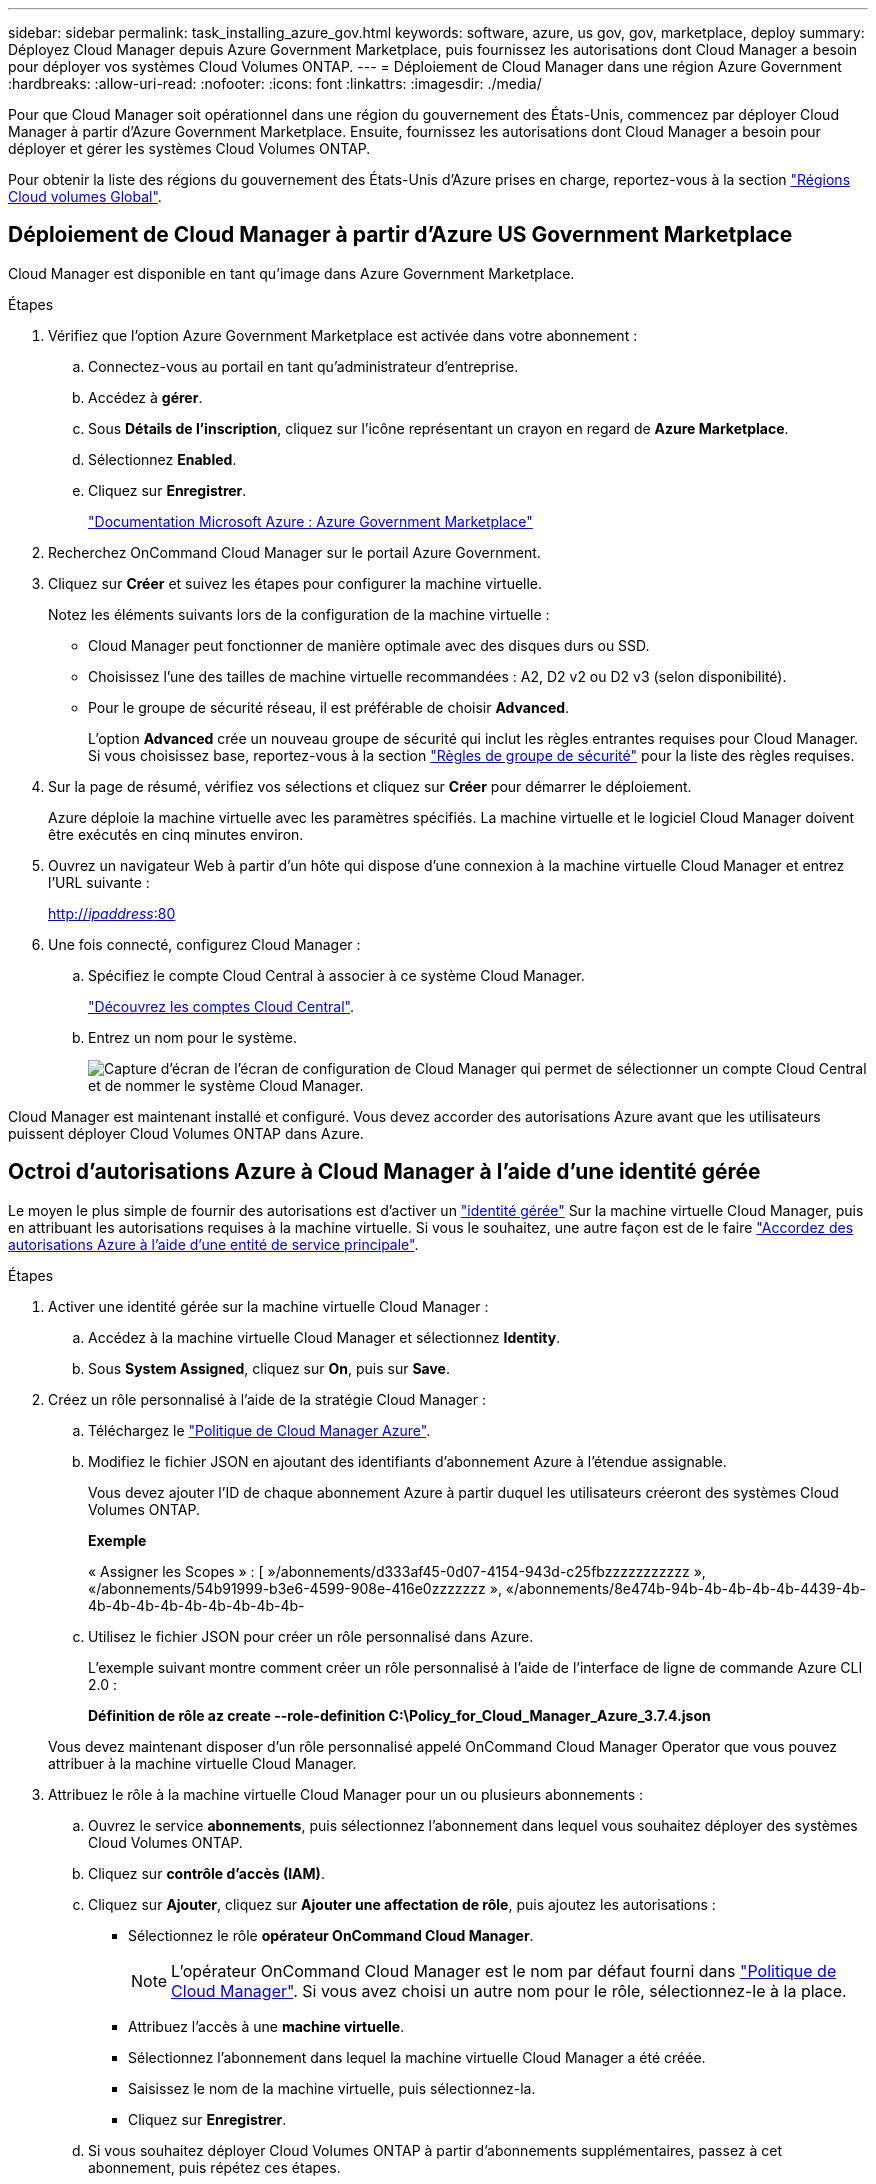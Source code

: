 ---
sidebar: sidebar 
permalink: task_installing_azure_gov.html 
keywords: software, azure, us gov, gov, marketplace, deploy 
summary: Déployez Cloud Manager depuis Azure Government Marketplace, puis fournissez les autorisations dont Cloud Manager a besoin pour déployer vos systèmes Cloud Volumes ONTAP. 
---
= Déploiement de Cloud Manager dans une région Azure Government
:hardbreaks:
:allow-uri-read: 
:nofooter: 
:icons: font
:linkattrs: 
:imagesdir: ./media/


[role="lead"]
Pour que Cloud Manager soit opérationnel dans une région du gouvernement des États-Unis, commencez par déployer Cloud Manager à partir d'Azure Government Marketplace. Ensuite, fournissez les autorisations dont Cloud Manager a besoin pour déployer et gérer les systèmes Cloud Volumes ONTAP.

Pour obtenir la liste des régions du gouvernement des États-Unis d'Azure prises en charge, reportez-vous à la section https://cloud.netapp.com/cloud-volumes-global-regions["Régions Cloud volumes Global"^].



== Déploiement de Cloud Manager à partir d'Azure US Government Marketplace

Cloud Manager est disponible en tant qu'image dans Azure Government Marketplace.

.Étapes
. Vérifiez que l'option Azure Government Marketplace est activée dans votre abonnement :
+
.. Connectez-vous au portail en tant qu'administrateur d'entreprise.
.. Accédez à *gérer*.
.. Sous *Détails de l'inscription*, cliquez sur l'icône représentant un crayon en regard de *Azure Marketplace*.
.. Sélectionnez *Enabled*.
.. Cliquez sur *Enregistrer*.
+
https://docs.microsoft.com/en-us/azure/azure-government/documentation-government-manage-marketplace["Documentation Microsoft Azure : Azure Government Marketplace"^]



. Recherchez OnCommand Cloud Manager sur le portail Azure Government.
. Cliquez sur *Créer* et suivez les étapes pour configurer la machine virtuelle.
+
Notez les éléments suivants lors de la configuration de la machine virtuelle :

+
** Cloud Manager peut fonctionner de manière optimale avec des disques durs ou SSD.
** Choisissez l'une des tailles de machine virtuelle recommandées : A2, D2 v2 ou D2 v3 (selon disponibilité).
** Pour le groupe de sécurité réseau, il est préférable de choisir *Advanced*.
+
L'option *Advanced* crée un nouveau groupe de sécurité qui inclut les règles entrantes requises pour Cloud Manager. Si vous choisissez base, reportez-vous à la section link:reference_security_groups_azure.html["Règles de groupe de sécurité"] pour la liste des règles requises.



. Sur la page de résumé, vérifiez vos sélections et cliquez sur *Créer* pour démarrer le déploiement.
+
Azure déploie la machine virtuelle avec les paramètres spécifiés. La machine virtuelle et le logiciel Cloud Manager doivent être exécutés en cinq minutes environ.

. Ouvrez un navigateur Web à partir d'un hôte qui dispose d'une connexion à la machine virtuelle Cloud Manager et entrez l'URL suivante :
+
http://_ipaddress_:80[]

. Une fois connecté, configurez Cloud Manager :
+
.. Spécifiez le compte Cloud Central à associer à ce système Cloud Manager.
+
link:concept_cloud_central_accounts.html["Découvrez les comptes Cloud Central"].

.. Entrez un nom pour le système.
+
image:screenshot_set_up_cloud_manager.gif["Capture d'écran de l'écran de configuration de Cloud Manager qui permet de sélectionner un compte Cloud Central et de nommer le système Cloud Manager."]





Cloud Manager est maintenant installé et configuré. Vous devez accorder des autorisations Azure avant que les utilisateurs puissent déployer Cloud Volumes ONTAP dans Azure.



== Octroi d'autorisations Azure à Cloud Manager à l'aide d'une identité gérée

Le moyen le plus simple de fournir des autorisations est d'activer un https://docs.microsoft.com/en-us/azure/active-directory/managed-identities-azure-resources/overview["identité gérée"^] Sur la machine virtuelle Cloud Manager, puis en attribuant les autorisations requises à la machine virtuelle. Si vous le souhaitez, une autre façon est de le faire link:task_adding_azure_accounts.html["Accordez des autorisations Azure à l'aide d'une entité de service principale"].

.Étapes
. Activer une identité gérée sur la machine virtuelle Cloud Manager :
+
.. Accédez à la machine virtuelle Cloud Manager et sélectionnez *Identity*.
.. Sous *System Assigned*, cliquez sur *On*, puis sur *Save*.


. Créez un rôle personnalisé à l'aide de la stratégie Cloud Manager :
+
.. Téléchargez le https://mysupport.netapp.com/cloudontap/iampolicies["Politique de Cloud Manager Azure"^].
.. Modifiez le fichier JSON en ajoutant des identifiants d'abonnement Azure à l'étendue assignable.
+
Vous devez ajouter l'ID de chaque abonnement Azure à partir duquel les utilisateurs créeront des systèmes Cloud Volumes ONTAP.

+
*Exemple*

+
« Assigner les Scopes » : [ »/abonnements/d333af45-0d07-4154-943d-c25fbzzzzzzzzzzz », «/abonnements/54b91999-b3e6-4599-908e-416e0zzzzzzz », «/abonnements/8e474b-94b-4b-4b-4b-4b-4439-4b-4b-4b-4b-4b-4b-4b-4b-4b-4b-

.. Utilisez le fichier JSON pour créer un rôle personnalisé dans Azure.
+
L'exemple suivant montre comment créer un rôle personnalisé à l'aide de l'interface de ligne de commande Azure CLI 2.0 :

+
*Définition de rôle az create --role-definition C:\Policy_for_Cloud_Manager_Azure_3.7.4.json*

+
Vous devez maintenant disposer d'un rôle personnalisé appelé OnCommand Cloud Manager Operator que vous pouvez attribuer à la machine virtuelle Cloud Manager.



. Attribuez le rôle à la machine virtuelle Cloud Manager pour un ou plusieurs abonnements :
+
.. Ouvrez le service *abonnements*, puis sélectionnez l'abonnement dans lequel vous souhaitez déployer des systèmes Cloud Volumes ONTAP.
.. Cliquez sur *contrôle d'accès (IAM)*.
.. Cliquez sur *Ajouter*, cliquez sur *Ajouter une affectation de rôle*, puis ajoutez les autorisations :
+
*** Sélectionnez le rôle *opérateur OnCommand Cloud Manager*.
+

NOTE: L'opérateur OnCommand Cloud Manager est le nom par défaut fourni dans https://mysupport.netapp.com/info/web/ECMP11022837.html["Politique de Cloud Manager"]. Si vous avez choisi un autre nom pour le rôle, sélectionnez-le à la place.

*** Attribuez l'accès à une *machine virtuelle*.
*** Sélectionnez l'abonnement dans lequel la machine virtuelle Cloud Manager a été créée.
*** Saisissez le nom de la machine virtuelle, puis sélectionnez-la.
*** Cliquez sur *Enregistrer*.


.. Si vous souhaitez déployer Cloud Volumes ONTAP à partir d'abonnements supplémentaires, passez à cet abonnement, puis répétez ces étapes.




Cloud Manager dispose désormais des autorisations dont il a besoin pour déployer et gérer Cloud Volumes ONTAP dans Azure.
